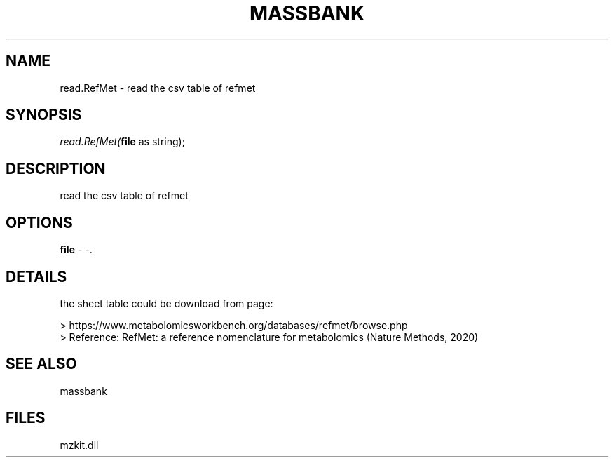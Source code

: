 .\" man page create by R# package system.
.TH MASSBANK 1 2000-Jan "read.RefMet" "read.RefMet"
.SH NAME
read.RefMet \- read the csv table of refmet
.SH SYNOPSIS
\fIread.RefMet(\fBfile\fR as string);\fR
.SH DESCRIPTION
.PP
read the csv table of refmet
.PP
.SH OPTIONS
.PP
\fBfile\fB \fR\- -. 
.PP
.SH DETAILS
.PP
the sheet table could be download from page:
 
 > https://www.metabolomicsworkbench.org/databases/refmet/browse.php
 > Reference: RefMet: a reference nomenclature for metabolomics (Nature Methods, 2020)
.PP
.SH SEE ALSO
massbank
.SH FILES
.PP
mzkit.dll
.PP
